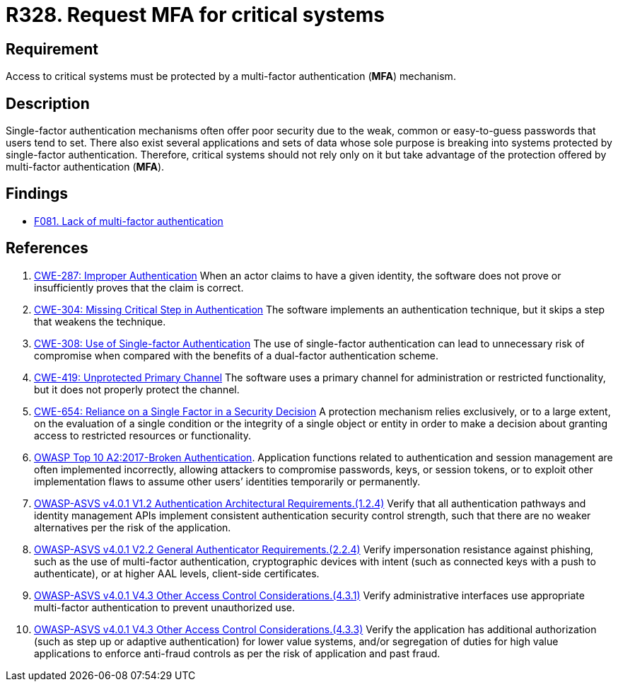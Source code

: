 :slug: rules/328/
:category: authentication
:description: This requirement states that multi-factor authentication (MFA) must be enabled and required to access critical systems.
:keywords: MFA, Authentication, Multi, Factor, ASVS, CWE, Rules, Ethical Hacking, Pentesting
:rules: yes

= R328. Request MFA for critical systems

== Requirement

Access to critical systems must be protected by a multi-factor
authentication (*MFA*) mechanism.

== Description

Single-factor authentication mechanisms often offer poor security due to
the weak, common or easy-to-guess passwords that users tend to set.
There also exist several applications and sets of data whose sole purpose
is breaking into systems protected by single-factor authentication.
Therefore, critical systems should not rely only on it but take advantage of
the protection offered by multi-factor authentication (*MFA*).

== Findings

* [inner]#link:/web/findings/081/[F081. Lack of multi-factor authentication]#

== References

. [[r1]] link:https://cwe.mitre.org/data/definitions/287.html[CWE-287: Improper Authentication]
When an actor claims to have a given identity,
the software does not prove or insufficiently proves that the claim is correct.

. [[r2]] link:https://cwe.mitre.org/data/definitions/304.html[CWE-304: Missing Critical Step in Authentication]
The software implements an authentication technique,
but it skips a step that weakens the technique.

. [[r3]] link:https://cwe.mitre.org/data/definitions/308.html[CWE-308: Use of Single-factor Authentication]
The use of single-factor authentication can lead to unnecessary risk of
compromise when compared with the benefits of a dual-factor authentication
scheme.

. [[r4]] link:https://cwe.mitre.org/data/definitions/419.html[CWE-419: Unprotected Primary Channel]
The software uses a primary channel for administration or restricted
functionality,
but it does not properly protect the channel.

. [[r5]] link:https://cwe.mitre.org/data/definitions/654.html[CWE-654: Reliance on a Single Factor in a Security Decision]
A protection mechanism relies exclusively, or to a large extent, on the
evaluation of a single condition or the integrity of a single object or entity
in order to make a decision about granting access to restricted resources or
functionality.

. [[r6]] link:https://owasp.org/www-project-top-ten/OWASP_Top_Ten_2017/Top_10-2017_A2-Broken_Authentication[OWASP Top 10 A2:2017-Broken Authentication].
Application functions related to authentication and session management are
often implemented incorrectly,
allowing attackers to compromise passwords, keys, or session tokens,
or to exploit other implementation flaws to assume other users’ identities
temporarily or permanently.

. [[r7]] link:https://owasp.org/www-project-application-security-verification-standard/[OWASP-ASVS v4.0.1
V1.2 Authentication Architectural Requirements.(1.2.4)]
Verify that all authentication pathways and identity management APIs implement
consistent authentication security control strength,
such that there are no weaker alternatives per the risk of the application.

. [[r8]] link:https://owasp.org/www-project-application-security-verification-standard/[OWASP-ASVS v4.0.1
V2.2 General Authenticator Requirements.(2.2.4)]
Verify impersonation resistance against phishing,
such as the use of multi-factor authentication, cryptographic devices with
intent (such as connected keys with a push to authenticate),
or at higher AAL levels, client-side certificates.

. [[r9]] link:https://owasp.org/www-project-application-security-verification-standard/[OWASP-ASVS v4.0.1
V4.3 Other Access Control Considerations.(4.3.1)]
Verify administrative interfaces use appropriate multi-factor authentication to
prevent unauthorized use.

. [[r10]] link:https://owasp.org/www-project-application-security-verification-standard/[OWASP-ASVS v4.0.1
V4.3 Other Access Control Considerations.(4.3.3)]
Verify the application has additional authorization
(such as step up or adaptive authentication) for lower value systems,
and/or segregation of duties for high value applications to enforce anti-fraud
controls as per the risk of application and past fraud.
